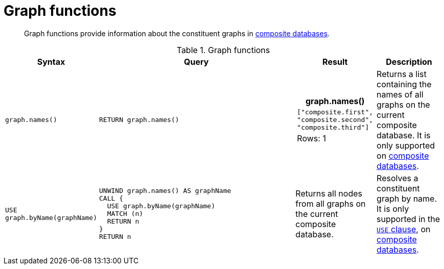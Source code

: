[[query-functions-graph]]
= Graph functions

[abstract]
--
Graph functions provide information about the constituent graphs in <<operations-manual#composite-databases-introduction, composite databases>>.
--

.Graph functions
[options="header", width="100%", cols="1,3a,1a,1"]
|===
| Syntax | Query | Result | Description

| `graph.names()`
| [source, cypher, role=noplay]
----
RETURN graph.names()
----
|
[role="queryresult",options="header,footer",cols="1*<m"]
!===
! +graph.names()+
! +["composite.first", "composite.second", "composite.third"]+
1+d!Rows: 1
!===
| Returns a list containing the names of all graphs on the current composite database.
It is only supported on <<operations-manual#composite-databases-introduction, composite databases>>.
| `USE graph.byName(graphName)`
| [source, cypher, role=noplay]
----
UNWIND graph.names() AS graphName
CALL {
  USE graph.byName(graphName)
  MATCH (n)
  RETURN n
}
RETURN n
----
| Returns all nodes from all graphs on the current composite database.
| Resolves a constituent graph by name.
It is only supported in the <<query-use,`USE` clause>>, on <<operations-manual#composite-databases-introduction, composite databases>>.

|===